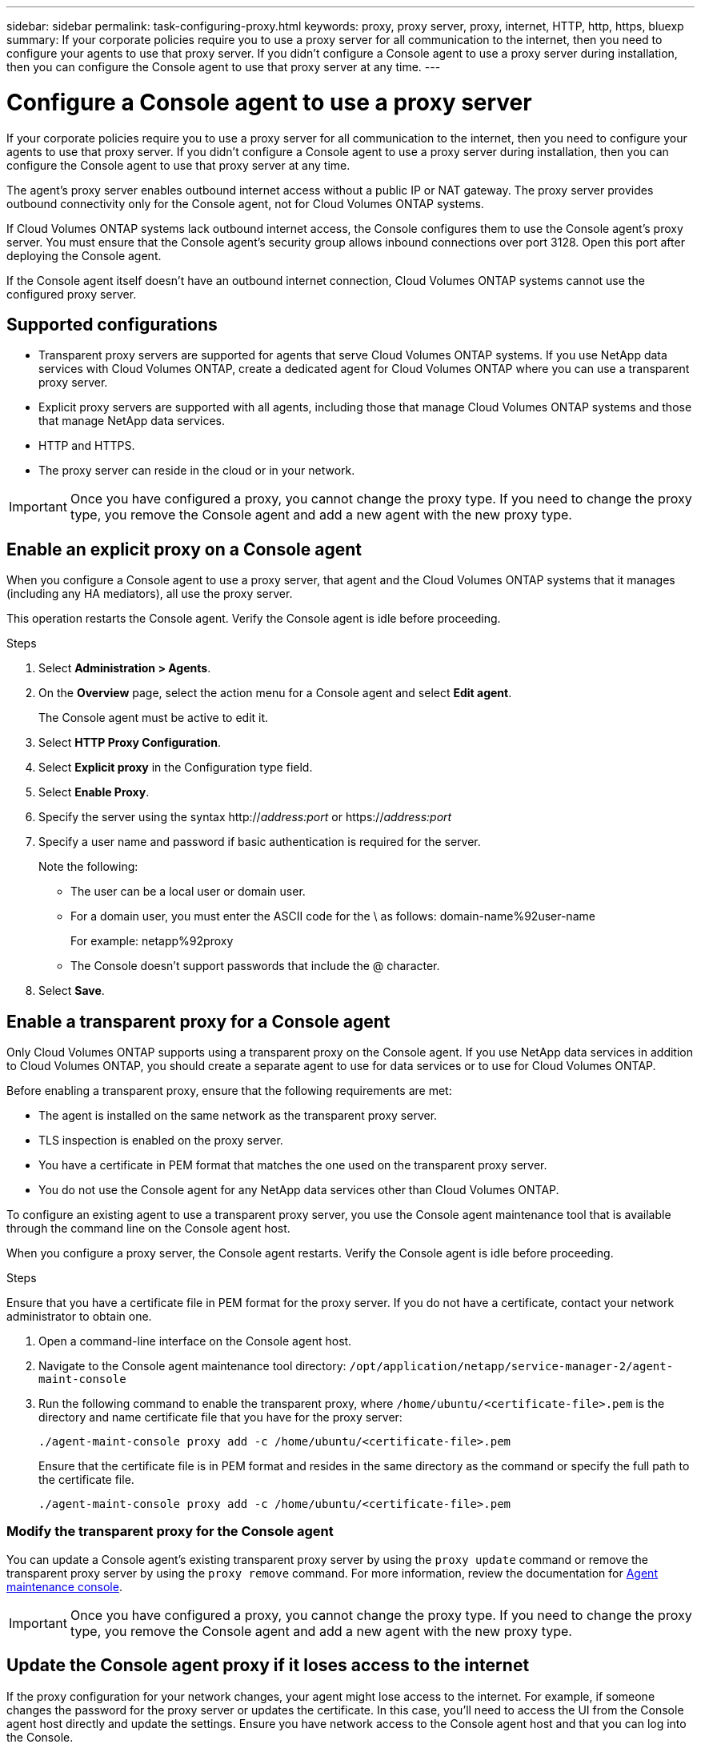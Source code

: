 ---
sidebar: sidebar
permalink: task-configuring-proxy.html
keywords: proxy, proxy server, proxy, internet, HTTP, http, https, bluexp
summary: If your corporate policies require you to use a proxy server for all communication to the internet, then you need to configure your agents to use that proxy server. If you didn't configure a Console agent to use a proxy server during installation, then you can configure the Console agent to use that proxy server at any time. 
---

= Configure a Console agent to use a proxy server
:hardbreaks:
:nofooter:
:icons: font
:linkattrs:
:imagesdir: ./media/

[.lead]
If your corporate policies require you to use a proxy server for all communication to the internet, then you need to configure your agents to use that proxy server. If you didn't configure a Console agent to use a proxy server during installation, then you can configure the Console agent to use that proxy server at any time.

The agent's proxy server enables outbound internet access without a public IP or NAT gateway. The proxy server provides outbound connectivity only for the Console agent, not for Cloud Volumes ONTAP systems.

If Cloud Volumes ONTAP systems lack outbound internet access, the Console configures them to use the Console agent's proxy server. You must ensure that the Console agent's security group allows inbound connections over port 3128. Open this port after deploying the Console agent.

If the Console agent itself doesn't have an outbound internet connection, Cloud Volumes ONTAP systems cannot use the configured proxy server. 

== Supported configurations

* Transparent proxy servers are supported for agents that serve Cloud Volumes ONTAP systems. If you use NetApp data services with Cloud Volumes ONTAP, create a dedicated agent for Cloud Volumes ONTAP where you can use a transparent proxy server.
* Explicit proxy servers are supported with all agents, including those that manage Cloud Volumes ONTAP systems and those that manage NetApp data services.
* HTTP and HTTPS. 
* The proxy server can reside in the cloud or in your network.

IMPORTANT: Once you have configured a proxy, you cannot change the proxy type. If you need to change the proxy type, you remove the Console agent and add a new agent with the new proxy type.


== Enable an explicit proxy on a Console agent

When you configure a Console agent to use a proxy server, that agent and the Cloud Volumes ONTAP systems that it manages (including any HA mediators), all use the proxy server.

This operation restarts the Console agent. Verify the Console agent is idle before proceeding.

.Steps

. Select *Administration > Agents*.

. On the *Overview* page, select the action menu for a Console agent and select *Edit agent*.
+
The Console agent must be active to edit it.


. Select *HTTP Proxy Configuration*.

. Select *Explicit proxy* in the Configuration type field.

. Select *Enable Proxy*.
. Specify the server using the syntax http://_address:port_ or https://_address:port_
. Specify a user name and password if basic authentication is required for the server.

+
Note the following:
+
* The user can be a local user or domain user.
* For a domain user, you must enter the ASCII code for the \ as follows: domain-name%92user-name
+
For example: netapp%92proxy
* The Console doesn't support passwords that include the @ character.



. Select *Save*.

[[transparent-proxy]]
== Enable a transparent proxy for a Console agent 
Only Cloud Volumes ONTAP supports using a transparent proxy on the Console agent. If you use NetApp data services in addition to Cloud Volumes ONTAP, you should create a separate agent to use for data services or to use for Cloud Volumes ONTAP. 

Before enabling a transparent proxy, ensure that the following requirements are met:

* The agent is installed on the same network as the transparent proxy server.  
* TLS inspection is enabled on the proxy server.
* You have a certificate in PEM format that matches the one used on the transparent proxy server.
* You do not use the Console agent for any NetApp data services other than Cloud Volumes ONTAP. 

To configure an existing agent to use a transparent proxy server, you use the Console agent maintenance tool that is available through the command line on the Console agent host. 

When you configure a proxy server, the Console agent restarts. Verify the Console agent is idle before proceeding.


.Steps

Ensure that you have a certificate file in PEM format for the proxy server. If you do not have a certificate, contact your network administrator to obtain one.

. Open a command-line interface on the Console agent host.

. Navigate to the Console agent maintenance tool directory: `/opt/application/netapp/service-manager-2/agent-maint-console` 

. Run the following command to enable the transparent proxy, where `/home/ubuntu/<certificate-file>.pem` is the directory and name certificate file that you have for the proxy server:

+
[source,CLI]
----
./agent-maint-console proxy add -c /home/ubuntu/<certificate-file>.pem 
----

+
Ensure that the certificate file is in PEM format and resides in the same directory as the command or specify the full path to the certificate file.

+
[source,CLI]
----
./agent-maint-console proxy add -c /home/ubuntu/<certificate-file>.pem 
----

=== Modify the transparent proxy for the Console agent

You can update a Console agent's existing transparent proxy server by using the `proxy update` command or remove the transparent proxy server by using the `proxy remove` command. For more information, review the documentation for link:reference-agent-maint-console.html[Agent maintenance console].

IMPORTANT: Once you have configured a proxy, you cannot change the proxy type. If you need to change the proxy type, you remove the Console agent and add a new agent with the new proxy type.

== Update the Console agent proxy if it loses access to the internet
If the proxy configuration for your network changes, your agent might lose access to the internet. For example, if someone changes the password for the proxy server or updates the certificate. In this case, you'll need to access the UI from the Console agent host directly and update the settings. Ensure you have network access to the Console agent host and that you can log into the Console.



== Enable direct API traffic

If you configured a Console agent to use a proxy server, you can enable direct API traffic on the Console agent in order to send API calls directly to cloud provider services without going through the proxy. agents running in AWS, Azure, or Google Cloud support this option.

If you disable Azure Private Links with Cloud Volumes ONTAP and use service endpoints, enable direct API traffic. Otherwise, the traffic won't be routed properly.

https://docs.netapp.com/us-en/storage-management-cloud-volumes-ontap/task-enabling-private-link.html[Learn more about using an Azure Private Link or service endpoints with Cloud Volumes ONTAP^]

.Steps

. Select *Administration > Agents*.

. On the *Overview* page, select the action menu for a Console agent and select *Edit agent*.
+
The Console agent must be active to edit it.


. Select *Support Direct API Traffic*.

. Select the checkbox to enable the option and then select *Save*.